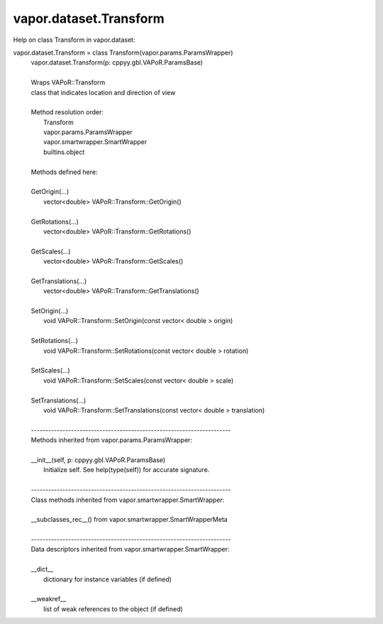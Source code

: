 .. _vapor.dataset.Transform:


vapor.dataset.Transform
-----------------------


Help on class Transform in vapor.dataset:

vapor.dataset.Transform = class Transform(vapor.params.ParamsWrapper)
 |  vapor.dataset.Transform(p: cppyy.gbl.VAPoR.ParamsBase)
 |  
 |  Wraps VAPoR::Transform
 |  class that indicates location and direction of view
 |  
 |  Method resolution order:
 |      Transform
 |      vapor.params.ParamsWrapper
 |      vapor.smartwrapper.SmartWrapper
 |      builtins.object
 |  
 |  Methods defined here:
 |  
 |  GetOrigin(...)
 |      vector<double> VAPoR::Transform::GetOrigin()
 |  
 |  GetRotations(...)
 |      vector<double> VAPoR::Transform::GetRotations()
 |  
 |  GetScales(...)
 |      vector<double> VAPoR::Transform::GetScales()
 |  
 |  GetTranslations(...)
 |      vector<double> VAPoR::Transform::GetTranslations()
 |  
 |  SetOrigin(...)
 |      void VAPoR::Transform::SetOrigin(const vector< double > origin)
 |  
 |  SetRotations(...)
 |      void VAPoR::Transform::SetRotations(const vector< double > rotation)
 |  
 |  SetScales(...)
 |      void VAPoR::Transform::SetScales(const vector< double > scale)
 |  
 |  SetTranslations(...)
 |      void VAPoR::Transform::SetTranslations(const vector< double > translation)
 |  
 |  ----------------------------------------------------------------------
 |  Methods inherited from vapor.params.ParamsWrapper:
 |  
 |  __init__(self, p: cppyy.gbl.VAPoR.ParamsBase)
 |      Initialize self.  See help(type(self)) for accurate signature.
 |  
 |  ----------------------------------------------------------------------
 |  Class methods inherited from vapor.smartwrapper.SmartWrapper:
 |  
 |  __subclasses_rec__() from vapor.smartwrapper.SmartWrapperMeta
 |  
 |  ----------------------------------------------------------------------
 |  Data descriptors inherited from vapor.smartwrapper.SmartWrapper:
 |  
 |  __dict__
 |      dictionary for instance variables (if defined)
 |  
 |  __weakref__
 |      list of weak references to the object (if defined)

